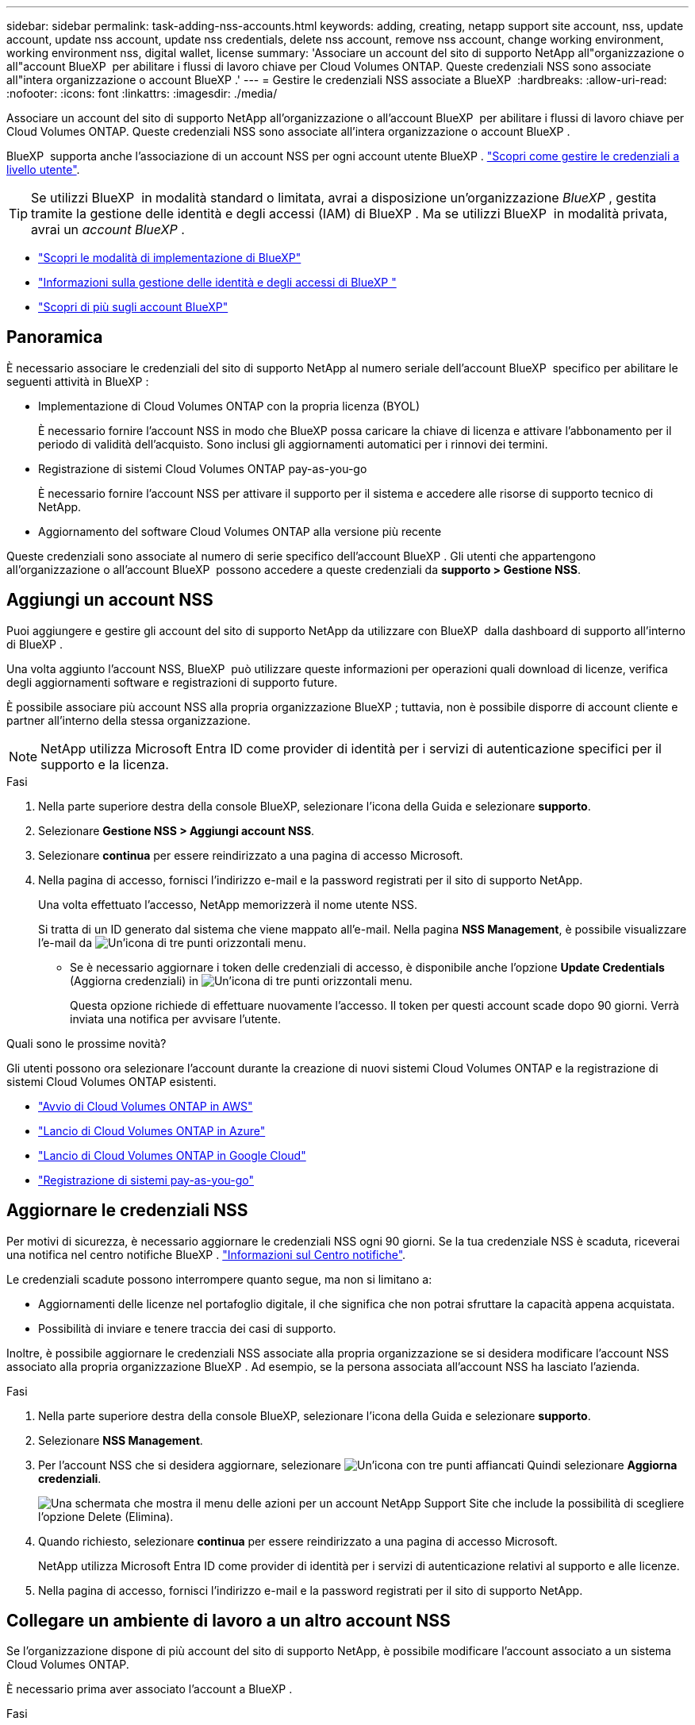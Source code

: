 ---
sidebar: sidebar 
permalink: task-adding-nss-accounts.html 
keywords: adding, creating, netapp support site account, nss, update account, update nss account, update nss credentials, delete nss account, remove nss account, change working environment, working environment nss, digital wallet, license 
summary: 'Associare un account del sito di supporto NetApp all"organizzazione o all"account BlueXP  per abilitare i flussi di lavoro chiave per Cloud Volumes ONTAP. Queste credenziali NSS sono associate all"intera organizzazione o account BlueXP .' 
---
= Gestire le credenziali NSS associate a BlueXP 
:hardbreaks:
:allow-uri-read: 
:nofooter: 
:icons: font
:linkattrs: 
:imagesdir: ./media/


[role="lead"]
Associare un account del sito di supporto NetApp all'organizzazione o all'account BlueXP  per abilitare i flussi di lavoro chiave per Cloud Volumes ONTAP. Queste credenziali NSS sono associate all'intera organizzazione o account BlueXP .

BlueXP  supporta anche l'associazione di un account NSS per ogni account utente BlueXP . link:task-manage-user-credentials.html["Scopri come gestire le credenziali a livello utente"].


TIP: Se utilizzi BlueXP  in modalità standard o limitata, avrai a disposizione un'organizzazione _BlueXP _, gestita tramite la gestione delle identità e degli accessi (IAM) di BlueXP . Ma se utilizzi BlueXP  in modalità privata, avrai un _account BlueXP _.

* link:concept-modes.html["Scopri le modalità di implementazione di BlueXP"]
* link:concept-identity-and-access-management.html["Informazioni sulla gestione delle identità e degli accessi di BlueXP "]
* link:concept-netapp-accounts.html["Scopri di più sugli account BlueXP"]




== Panoramica

È necessario associare le credenziali del sito di supporto NetApp al numero seriale dell'account BlueXP  specifico per abilitare le seguenti attività in BlueXP :

* Implementazione di Cloud Volumes ONTAP con la propria licenza (BYOL)
+
È necessario fornire l'account NSS in modo che BlueXP possa caricare la chiave di licenza e attivare l'abbonamento per il periodo di validità dell'acquisto. Sono inclusi gli aggiornamenti automatici per i rinnovi dei termini.

* Registrazione di sistemi Cloud Volumes ONTAP pay-as-you-go
+
È necessario fornire l'account NSS per attivare il supporto per il sistema e accedere alle risorse di supporto tecnico di NetApp.

* Aggiornamento del software Cloud Volumes ONTAP alla versione più recente


Queste credenziali sono associate al numero di serie specifico dell'account BlueXP . Gli utenti che appartengono all'organizzazione o all'account BlueXP  possono accedere a queste credenziali da *supporto > Gestione NSS*.



== Aggiungi un account NSS

Puoi aggiungere e gestire gli account del sito di supporto NetApp da utilizzare con BlueXP  dalla dashboard di supporto all'interno di BlueXP .

Una volta aggiunto l'account NSS, BlueXP  può utilizzare queste informazioni per operazioni quali download di licenze, verifica degli aggiornamenti software e registrazioni di supporto future.

È possibile associare più account NSS alla propria organizzazione BlueXP ; tuttavia, non è possibile disporre di account cliente e partner all'interno della stessa organizzazione.


NOTE: NetApp utilizza Microsoft Entra ID come provider di identità per i servizi di autenticazione specifici per il supporto e la licenza.

.Fasi
. Nella parte superiore destra della console BlueXP, selezionare l'icona della Guida e selezionare *supporto*.
. Selezionare *Gestione NSS > Aggiungi account NSS*.
. Selezionare *continua* per essere reindirizzato a una pagina di accesso Microsoft.
. Nella pagina di accesso, fornisci l'indirizzo e-mail e la password registrati per il sito di supporto NetApp.
+
Una volta effettuato l'accesso, NetApp memorizzerà il nome utente NSS.

+
Si tratta di un ID generato dal sistema che viene mappato all'e-mail. Nella pagina *NSS Management*, è possibile visualizzare l'e-mail da image:https://raw.githubusercontent.com/NetAppDocs/bluexp-family/main/media/icon-nss-menu.png["Un'icona di tre punti orizzontali"] menu.

+
** Se è necessario aggiornare i token delle credenziali di accesso, è disponibile anche l'opzione *Update Credentials* (Aggiorna credenziali) in image:https://raw.githubusercontent.com/NetAppDocs/bluexp-family/main/media/icon-nss-menu.png["Un'icona di tre punti orizzontali"] menu.
+
Questa opzione richiede di effettuare nuovamente l'accesso. Il token per questi account scade dopo 90 giorni. Verrà inviata una notifica per avvisare l'utente.





.Quali sono le prossime novità?
Gli utenti possono ora selezionare l'account durante la creazione di nuovi sistemi Cloud Volumes ONTAP e la registrazione di sistemi Cloud Volumes ONTAP esistenti.

* https://docs.netapp.com/us-en/bluexp-cloud-volumes-ontap/task-deploying-otc-aws.html["Avvio di Cloud Volumes ONTAP in AWS"^]
* https://docs.netapp.com/us-en/bluexp-cloud-volumes-ontap/task-deploying-otc-azure.html["Lancio di Cloud Volumes ONTAP in Azure"^]
* https://docs.netapp.com/us-en/bluexp-cloud-volumes-ontap/task-deploying-gcp.html["Lancio di Cloud Volumes ONTAP in Google Cloud"^]
* https://docs.netapp.com/us-en/bluexp-cloud-volumes-ontap/task-registering.html["Registrazione di sistemi pay-as-you-go"^]




== Aggiornare le credenziali NSS

Per motivi di sicurezza, è necessario aggiornare le credenziali NSS ogni 90 giorni. Se la tua credenziale NSS è scaduta, riceverai una notifica nel centro notifiche BlueXP . link:task-monitor-cm-operations.html#notification-center["Informazioni sul Centro notifiche"^].

Le credenziali scadute possono interrompere quanto segue, ma non si limitano a:

* Aggiornamenti delle licenze nel portafoglio digitale, il che significa che non potrai sfruttare la capacità appena acquistata.
* Possibilità di inviare e tenere traccia dei casi di supporto.


Inoltre, è possibile aggiornare le credenziali NSS associate alla propria organizzazione se si desidera modificare l'account NSS associato alla propria organizzazione BlueXP . Ad esempio, se la persona associata all'account NSS ha lasciato l'azienda.

.Fasi
. Nella parte superiore destra della console BlueXP, selezionare l'icona della Guida e selezionare *supporto*.
. Selezionare *NSS Management*.
. Per l'account NSS che si desidera aggiornare, selezionare image:icon-action.png["Un'icona con tre punti affiancati"] Quindi selezionare *Aggiorna credenziali*.
+
image:screenshot-nss-update-credentials.png["Una schermata che mostra il menu delle azioni per un account NetApp Support Site che include la possibilità di scegliere l'opzione Delete (Elimina)."]

. Quando richiesto, selezionare *continua* per essere reindirizzato a una pagina di accesso Microsoft.
+
NetApp utilizza Microsoft Entra ID come provider di identità per i servizi di autenticazione relativi al supporto e alle licenze.

. Nella pagina di accesso, fornisci l'indirizzo e-mail e la password registrati per il sito di supporto NetApp.




== Collegare un ambiente di lavoro a un altro account NSS

Se l'organizzazione dispone di più account del sito di supporto NetApp, è possibile modificare l'account associato a un sistema Cloud Volumes ONTAP.

È necessario prima aver associato l'account a BlueXP .

.Fasi
. Nella parte superiore destra della console BlueXP, selezionare l'icona della Guida e selezionare *supporto*.
. Selezionare *NSS Management*.
. Per modificare l'account NSS, attenersi alla seguente procedura:
+
.. Espandere la riga relativa all'account NetApp Support Site a cui è attualmente associato l'ambiente di lavoro.
.. Per l'ambiente di lavoro per il quale si desidera modificare l'associazione, selezionare image:icon-action.png["Un'icona con tre punti affiancati"]
.. Selezionare *Cambia in un altro account NSS*.
+
image:screenshot-nss-change-account.png["Una schermata che mostra il menu delle azioni per un ambiente di lavoro associato a un account NetApp Support Site."]

.. Selezionare l'account, quindi selezionare *Salva*.






== Visualizzare l'indirizzo e-mail di un account NSS

Per motivi di sicurezza, l'indirizzo e-mail associato a un account NSS non viene visualizzato per impostazione predefinita. È possibile visualizzare l'indirizzo e-mail e il nome utente associato per un account NSS.


TIP: Quando si accede alla pagina di gestione NSS, BlueXP genera un token per ciascun account nella tabella. Tale token include informazioni sull'indirizzo e-mail associato. Il token viene rimosso quando si esce dalla pagina. Le informazioni non vengono mai memorizzate nella cache, il che contribuisce a proteggere la privacy dell'utente.

.Fasi
. Nella parte superiore destra della console BlueXP, selezionare l'icona della Guida e selezionare *supporto*.
. Selezionare *NSS Management*.
. Per l'account NSS che si desidera aggiornare, selezionareimage:icon-action.png["Un'icona con tre punti affiancati"], quindi selezionare *Visualizza indirizzo e-mail*. È possibile utilizzare il pulsante di copia per copiare l'indirizzo e-mail.
+
image:screenshot-nss-display-email.png["Una schermata che mostra il menu delle azioni per un account NetApp Support Site che include la possibilità di visualizzare l'indirizzo e-mail."]





== Rimuovere un account NSS

Eliminare gli account NSS che non si desidera più utilizzare con BlueXP.

Non è possibile eliminare un account attualmente associato a un ambiente di lavoro Cloud Volumes ONTAP. Prima di tutto è necessario <<Collegare un ambiente di lavoro a un altro account NSS,Collegare tali ambienti di lavoro a un account NSS diverso>>.

.Fasi
. Nella parte superiore destra della console BlueXP, selezionare l'icona della Guida e selezionare *supporto*.
. Selezionare *NSS Management*.
. Per l'account NSS che si desidera eliminare, selezionare image:icon-action.png["Un'icona con tre punti affiancati"] Quindi selezionare *Delete* (Elimina).
+
image:screenshot-nss-delete.png["Una schermata che mostra il menu delle azioni per un account NetApp Support Site che include la possibilità di scegliere l'opzione Delete (Elimina)."]

. Selezionare *Delete* per confermare.

